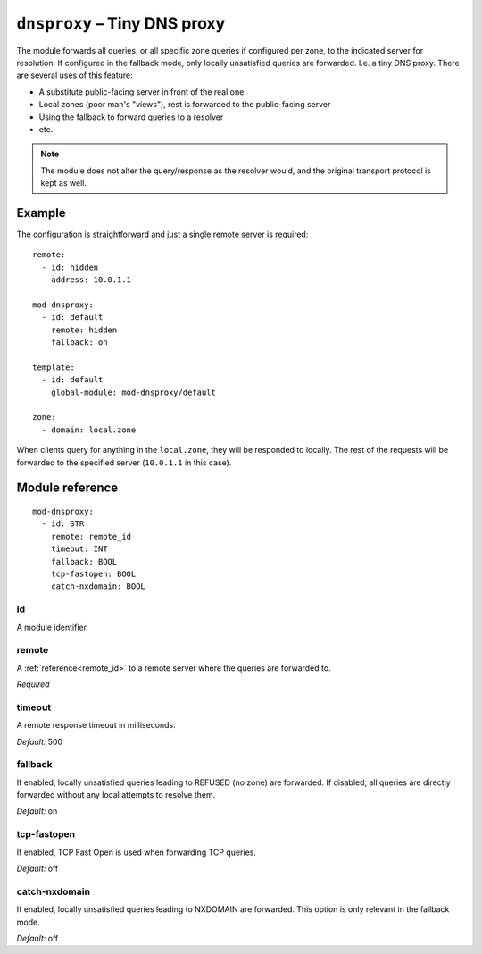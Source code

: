 .. _mod-dnsproxy:

``dnsproxy`` – Tiny DNS proxy
=============================

The module forwards all queries, or all specific zone queries if configured
per zone, to the indicated server for resolution. If configured in the fallback
mode, only locally unsatisfied queries are forwarded. I.e. a tiny DNS proxy.
There are several uses of this feature:

* A substitute public-facing server in front of the real one
* Local zones (poor man's "views"), rest is forwarded to the public-facing server
* Using the fallback to forward queries to a resolver
* etc.

.. NOTE::
   The module does not alter the query/response as the resolver would,
   and the original transport protocol is kept as well.

Example
-------

The configuration is straightforward and just a single remote server is
required::

   remote:
     - id: hidden
       address: 10.0.1.1

   mod-dnsproxy:
     - id: default
       remote: hidden
       fallback: on

   template:
     - id: default
       global-module: mod-dnsproxy/default

   zone:
     - domain: local.zone

When clients query for anything in the ``local.zone``, they will be
responded to locally. The rest of the requests will be forwarded to the
specified server (``10.0.1.1`` in this case).

Module reference
----------------

::

 mod-dnsproxy:
   - id: STR
     remote: remote_id
     timeout: INT
     fallback: BOOL
     tcp-fastopen: BOOL
     catch-nxdomain: BOOL

.. _mod-dnsproxy_id:

id
..

A module identifier.

.. _mod-dnsproxy_remote:

remote
......

A :ref:`reference<remote_id>` to a remote server where the queries are
forwarded to.

*Required*

.. _mod-dnsproxy_timeout:

timeout
.......

A remote response timeout in milliseconds.

*Default:* 500

.. _mod-dnsproxy_fallback:

fallback
........

If enabled, locally unsatisfied queries leading to REFUSED (no zone) are forwarded.
If disabled, all queries are directly forwarded without any local attempts
to resolve them.

*Default:* on

.. _mod-dnsproxy_tcp-fastopen:

tcp-fastopen
............

If enabled, TCP Fast Open is used when forwarding TCP queries.

*Default:* off

.. _mod-dnsproxy_catch-nxdomain:

catch-nxdomain
..............

If enabled, locally unsatisfied queries leading to NXDOMAIN are forwarded.
This option is only relevant in the fallback mode.

*Default:* off
